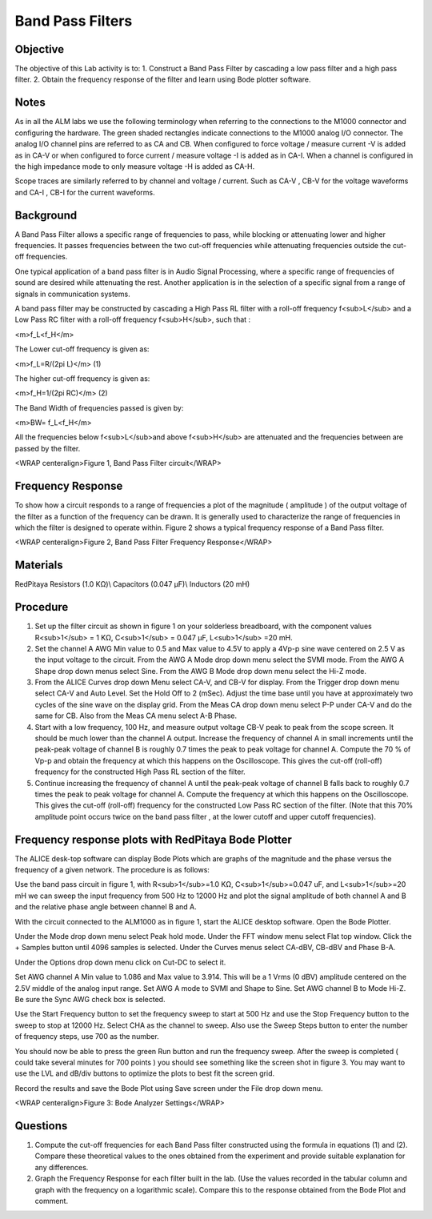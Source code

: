 Band Pass Filters
#################

Objective
_________


The objective of this Lab activity is to:
1. Construct a Band Pass Filter by cascading a low pass filter and a high pass filter. 
2. Obtain the frequency response of the filter and learn using Bode plotter software.

Notes
_____

As in all the ALM labs we use the following terminology when referring to the connections to the M1000 connector and configuring the hardware. The green shaded rectangles indicate connections to the M1000 analog I/O connector. The analog I/O channel pins are referred to as CA and CB. When configured to force voltage / measure current -V is added as in CA-V or when configured to force current  / measure voltage -I is added as in CA-I. When a channel is configured in the high impedance mode to only measure voltage -H is added as CA-H.

Scope traces are similarly referred to by channel and voltage / current. Such as CA-V , CB-V for the voltage waveforms and CA-I , CB-I for the current waveforms.

Background
__________

A Band Pass Filter allows a specific range of frequencies to pass, while blocking or attenuating lower and higher frequencies. It passes frequencies between the two cut-off frequencies while attenuating frequencies outside the cut-off frequencies. 

One typical application of a band pass filter is in Audio Signal Processing, where a specific range of frequencies of sound are desired while attenuating the rest. Another application is in the selection of a specific signal from a range of signals in communication systems. 

A band pass filter may be constructed by cascading a High Pass RL filter with a roll-off frequency f<sub>L</sub> and a Low Pass RC filter with a roll-off frequency f<sub>H</sub>, such that :

<m>f_L<f_H</m>

The Lower cut-off frequency is given as: 

<m>f_L=R/(2pi L)</m> (1) 

The higher cut-off frequency is given as: 

<m>f_H=1/(2pi RC)</m> (2) 

The Band Width of frequencies passed is given by: 

<m>BW= f_L<f_H</m>

All the frequencies below f<sub>L</sub>and above f<sub>H</sub> are attenuated and the frequencies between are passed by the filter. 

.. image:: alm-cir-lab9-fig1.png

<WRAP centeralign>Figure 1, Band Pass Filter circuit</WRAP>

Frequency Response
__________________

To show how a circuit responds to a range of frequencies a plot of the magnitude ( amplitude ) of the output voltage of the filter as a function of the frequency can be drawn. It is generally used to characterize the range of frequencies in which the filter is designed to operate within. Figure 2 shows a typical frequency response of a Band Pass filter.

.. image::  alm-cir-lab9-fig1.png

<WRAP centeralign>Figure 2, Band Pass Filter Frequency Response</WRAP>

Materials
_________

RedPitaya
Resistors (1.0 KΩ)\\
Capacitors (0.047 µF)\\
Inductors (20 mH) 

Procedure
_________

1. Set up the filter circuit as shown in figure 1 on your solderless breadboard, with the component values R<sub>1</sub> = 1 KΩ, C<sub>1</sub> = 0.047 µF, L<sub>1</sub> =20 mH. 

2. Set the channel A AWG Min value to 0.5 and Max value to 4.5V to apply a 4Vp-p sine wave centered on 2.5 V as the input voltage to the circuit. From the AWG A Mode drop down menu select the SVMI mode. From the AWG A Shape drop down menus select Sine. From the AWG B Mode drop down menu select the Hi-Z mode.

3. From the ALICE Curves drop down Menu select CA-V, and CB-V for display. From the Trigger drop down menu select CA-V and Auto Level. Set the Hold Off to 2 (mSec). Adjust the time base until you have at approximately two cycles of the sine wave on the display grid. From the Meas CA drop down menu select P-P under CA-V and do the same for CB. Also from the Meas CA menu select A-B Phase.

4. Start with a low frequency,  100 Hz, and measure output voltage CB-V peak to peak from the scope screen. It should be much lower than the channel A output. Increase the frequency of channel A in small increments until the peak-peak voltage of channel B is roughly 0.7 times the peak to peak voltage for channel A. Compute the 70 % of Vp-p and obtain the frequency at which this happens on the Oscilloscope. This gives the cut-off (roll-off) frequency for the constructed High Pass RL section of the filter. 

5. Continue increasing the frequency of channel A until the peak-peak voltage of channel B falls back to roughly 0.7 times the peak to peak voltage for channel A. Compute the frequency at which this happens on the Oscilloscope. This gives the cut-off (roll-off) frequency for the constructed Low Pass RC section of the filter. (Note that this 70% amplitude point occurs twice on the band pass filter , at the lower cutoff and upper cutoff frequencies).

Frequency response plots with RedPitaya Bode Plotter
____________________________________________________


The ALICE desk-top software can display Bode Plots which are graphs of the magnitude and the phase versus the frequency of a given network. The procedure is as follows:

Use the band pass circuit in figure 1, with R<sub>1</sub>=1.0 KΩ, C<sub>1</sub>=0.047 uF, and L<sub>1</sub>=20 mH we can sweep the input frequency from 500 Hz to 12000 Hz and plot the signal amplitude of both channel A and B and the relative phase angle between channel B and A.

With the circuit connected to the ALM1000 as in figure 1, start the ALICE desktop software. Open the Bode Plotter.

Under the Mode drop down menu select Peak hold mode. Under the FFT window menu select Flat top window. Click the + Samples button until 4096 samples is selected. Under the Curves menus select CA-dBV, CB-dBV and Phase B-A.

Under the Options drop down menu click on Cut-DC to select it.

Set AWG channel A Min value to 1.086 and Max value to 3.914. This will be a 1 Vrms (0 dBV) amplitude centered on the 2.5V middle of the analog input range. Set AWG A mode to SVMI and Shape to Sine. Set AWG channel B to Mode Hi-Z. Be sure the Sync AWG check box is selected.

Use the Start Frequency button to set the frequency sweep to start at 500 Hz and use the Stop Frequency button to the sweep to stop at 12000 Hz. Select CHA as the channel to sweep. Also use the Sweep Steps button to enter the number of frequency steps, use 700 as the number.

You should now be able to press the green Run button and run the frequency sweep. After the sweep is completed ( could take several minutes for 700 points ) you should see something like the screen shot in figure 3. You may want to use the LVL and dB/div buttons to optimize the plots to best fit the screen grid.

Record the results and save the Bode Plot using Save screen under the File drop down menu.

.. image::  alm-cir-lab9-screen1.png

<WRAP centeralign>Figure 3: Bode Analyzer Settings</WRAP>

Questions
_________

1. Compute the cut-off frequencies for each Band Pass filter constructed using the formula in equations (1) and (2). Compare these theoretical values to the ones obtained from the experiment and provide suitable explanation for any differences. 

2. Graph the Frequency Response for each filter built in the lab. (Use the values recorded in the tabular column and graph with the frequency on a logarithmic scale). Compare this to the response obtained from the Bode Plot and comment. 
